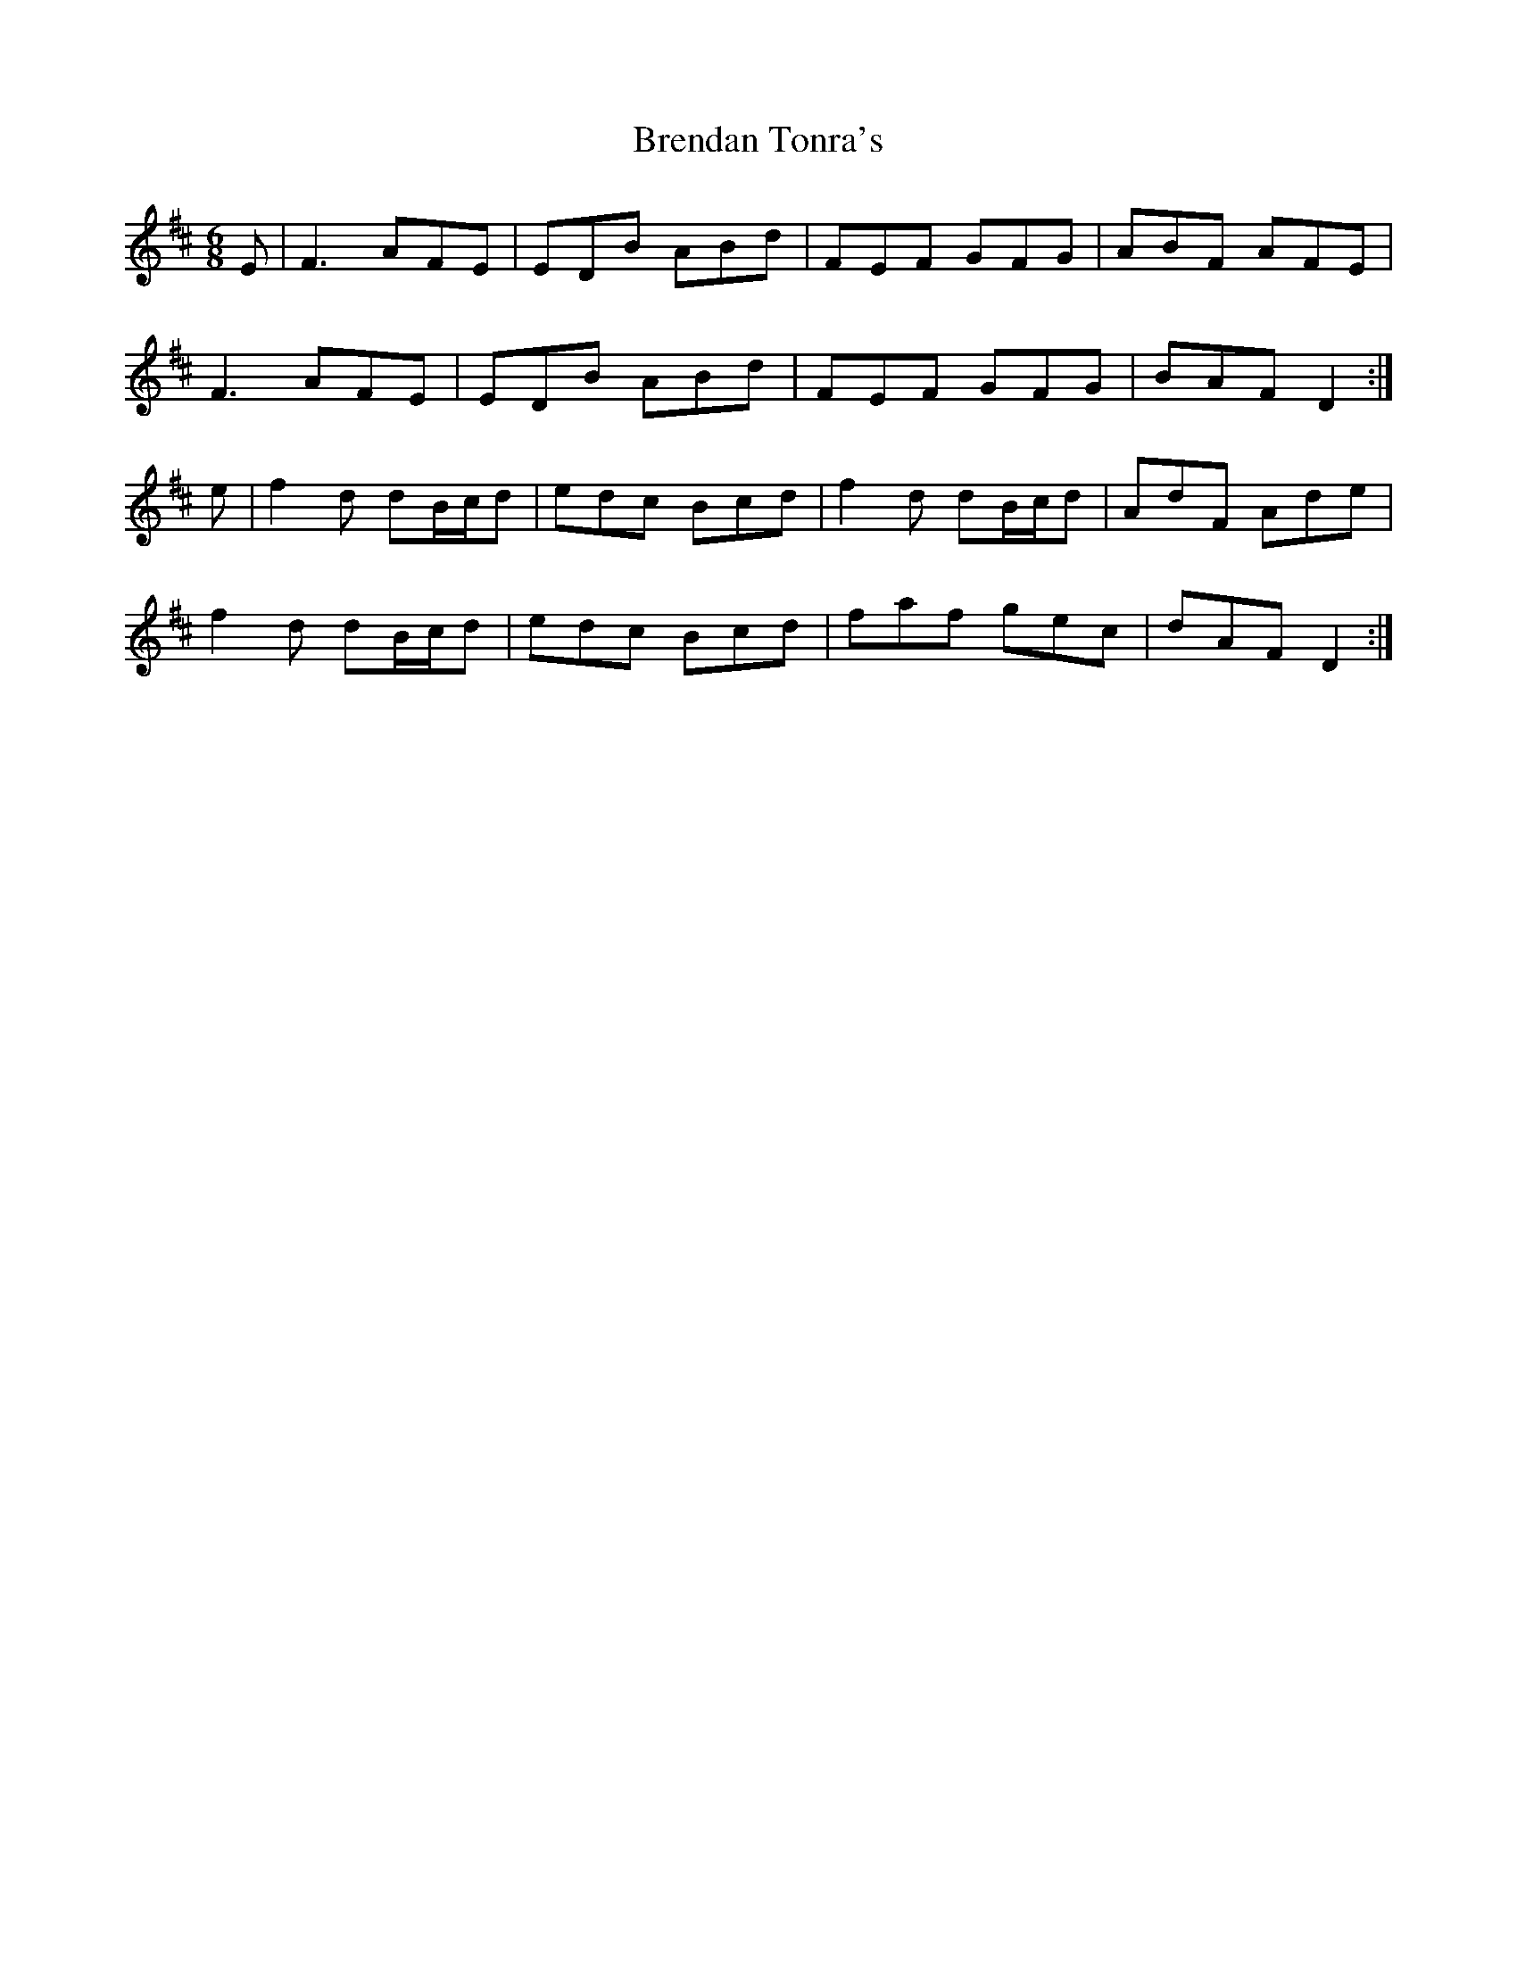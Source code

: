 X: 4993
T: Brendan Tonra's
R: jig
M: 6/8
K: Dmajor
E|F3 AFE|EDB ABd|FEF GFG|ABF AFE|
F3 AFE|EDB ABd|FEF GFG|BAF D2:|
e|f2d dB/c/d|edc Bcd|f2d dB/c/d|AdF Ade|
f2d dB/c/d|edc Bcd|faf gec|dAF D2:|

